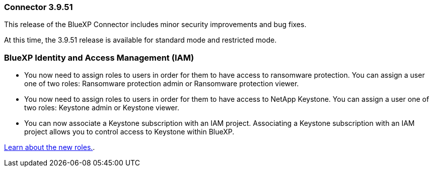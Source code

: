 === Connector 3.9.51

This release of the BlueXP Connector includes minor security improvements and bug fixes.

At this time, the 3.9.51 release is available for standard mode and restricted mode.

=== BlueXP Identity and Access Management (IAM)

* You now need to assign roles to users in order for them to have access to ransomware protection. You can assign a user one of two roles: Ransomware protection admin or Ransomware protection viewer.

* You now need to assign roles to users in order for them to have access to NetApp Keystone. You can assign a user one of two roles: Keystone admin or Keystone viewer.

* You can now associate a Keystone subscription with an IAM project. Associating a Keystone subscription with an IAM project allows you to control access to Keystone within BlueXP.

link:https://docs.netapp.comreference-iam-predefined-roles.html[Learn about the new roles.^].



